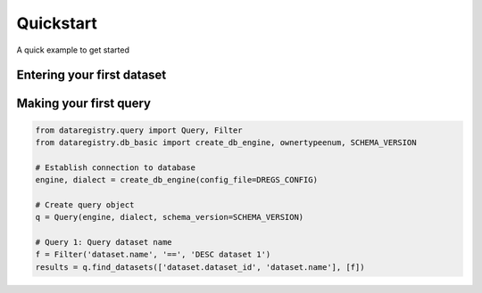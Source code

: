 Quickstart
==========

A quick example to get started

Entering your first dataset
---------------------------

Making your first query
-----------------------

.. code-block:: python

   from dataregistry.query import Query, Filter
   from dataregistry.db_basic import create_db_engine, ownertypeenum, SCHEMA_VERSION

   # Establish connection to database
   engine, dialect = create_db_engine(config_file=DREGS_CONFIG)
   
   # Create query object
   q = Query(engine, dialect, schema_version=SCHEMA_VERSION)

   # Query 1: Query dataset name
   f = Filter('dataset.name', '==', 'DESC dataset 1')
   results = q.find_datasets(['dataset.dataset_id', 'dataset.name'], [f])
